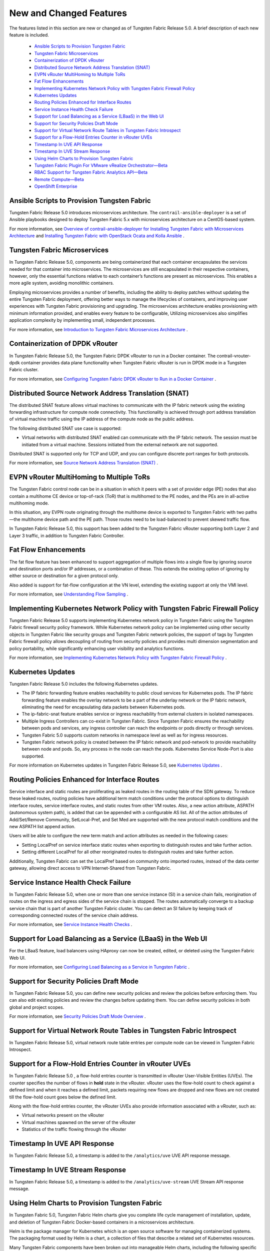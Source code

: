
========================
New and Changed Features
========================

The features listed in this section are new or changed as of Tungsten Fabric Release 5.0. A brief description of each new feature is included.

   -  `Ansible Scripts to Provision Tungsten Fabric`_ 


   -  `Tungsten Fabric Microservices`_ 


   -  `Containerization of DPDK vRouter`_ 


   -  `Distributed Source Network Address Translation (SNAT)`_ 


   -  `EVPN vRouter MultiHoming to Multiple ToRs`_ 


   -  `Fat Flow Enhancements`_ 


   -  `Implementing Kubernetes Network Policy with Tungsten Fabric Firewall Policy`_ 


   -  `Kubernetes Updates`_ 


   -  `Routing Policies Enhanced for Interface Routes`_ 


   -  `Service Instance Health Check Failure`_ 


   -  `Support for Load Balancing as a Service (LBaaS) in the Web UI`_ 


   -  `Support for Security Policies Draft Mode`_ 


   -  `Support for Virtual Network Route Tables in Tungsten Fabric Introspect`_ 


   -  `Support for a Flow-Hold Entries Counter in vRouter UVEs`_ 


   -  `Timestamp In UVE API Response`_ 


   -  `Timestamp In UVE Stream Response`_ 


   -  `Using Helm Charts to Provision Tungsten Fabric`_ 


   -  `Tungsten Fabric Plugin For VMware vRealize Orchestrator—Beta`_ 


   -  `RBAC Support for Tungsten Fabric Analytics API—Beta`_ 


   -  `Remote Compute—Beta`_ 


   -  `OpenShift Enterprise`_ 




Ansible Scripts to Provision Tungsten Fabric
--------------------------------------------

Tungsten Fabric Release 5.0 introduces microservices architecture. The ``contrail-ansible-deployer`` is a set of Ansible playbooks designed to deploy Tungsten Fabric 5.x with microservices architecture on a CentOS-based system.

For more information, see `Overview of contrail-ansible-deployer for Installing Tungsten Fabric with Microservices Architecture`_  and `Installing Tungsten Fabric with OpenStack Ocata and Kolla Ansible`_  .



Tungsten Fabric Microservices
-----------------------------

In Tungsten Fabric Release 5.0, components are being containerized that each container encapsulates the services needed for that container into microservices. The microservices are still encapsulated in their respective containers, however, only the essential functions relative to each container’s functions are present as microservices. This enables a more agile system, avoiding monolithic containers.

Employing microservices provides a number of benefits, including the ability to deploy patches without updating the entire Tungsten Fabric deployment, offering better ways to manage the lifecycles of containers, and improving user experiences with Tungsten Fabric provisioning and upgrading. The microservices architecture enables provisioning with minimum information provided, and enables every feature to be configurable, Utilizing microservices also simplifies application complexity by implementing small, independent processes.

For more information, see `Introduction to Tungsten Fabric Microservices Architecture`_  .



Containerization of DPDK vRouter
--------------------------------

In Tungsten Fabric Release 5.0, the Tungsten Fabric DPDK vRouter to run in a Docker container. The contrail-vrouter-dpdk container provides data plane functionality when Tungsten Fabric vRouter is run in DPDK mode in a Tungsten Fabric cluster.

For more information, see `Configuring Tungsten Fabric DPDK vRouter to Run in a Docker Container`_  .



Distributed Source Network Address Translation (SNAT)
-----------------------------------------------------

The distributed SNAT feature allows virtual machines to communicate with the IP fabric network using the existing forwarding infrastructure for compute node connectivity. This functionality is achieved through port address translation of virtual machine traffic using the IP address of the compute node as the public address.

The following distributed SNAT use case is supported:

- Virtual networks with distributed SNAT enabled can communicate with the IP fabric network. The session must be initiated from a virtual machine. Sessions initiated from the external network are not supported.


Distributed SNAT is supported only for TCP and UDP, and you can configure discrete port ranges for both protocols.

For more information, see `Source Network Address Translation (SNAT)`_  .



EVPN vRouter MultiHoming to Multiple ToRs
-----------------------------------------

The Tungsten Fabric control node can be in a situation in which it peers with a set of provider edge (PE) nodes that also contain a multihome CE device or top-of-rack (ToR) that is multihomed to the PE nodes, and the PEs are in all-active multihoming mode.

In this situation, any EVPN route originating through the multihome device is exported to Tungsten Fabric with two paths—the multihome device path and the PE path. Those routes need to be load-balanced to prevent skewed traffic flow.

In Tungsten Fabric Release 5.0, this support has been added to the Tungsten Fabric vRouter supporting both Layer 2 and Layer 3 traffic, in addition to Tungsten Fabric Controller.



Fat Flow Enhancements
---------------------

The fat flow feature has been enhanced to support aggregation of multiple flows into a single flow by ignoring source and destination ports and/or IP addresses, or a combination of these. This extends the existing option of ignoring by either source or destination for a given protocol only.

Also added is support for fat-flow configuration at the VN level, extending the existing support at only the VMI level.

For more information, see `Understanding Flow Sampling`_  .



Implementing Kubernetes Network Policy with Tungsten Fabric Firewall Policy
---------------------------------------------------------------------------

Tungsten Fabric Release 5.0 supports implementing Kubernetes network policy in Tungsten Fabric using the Tungsten Fabric firewall security policy framework. While Kubernetes network policy can be implemented using other security objects in Tungsten Fabric like security groups and Tungsten Fabric network policies, the support of tags by Tungsten Fabric firewall policy allows decoupling of routing from security policies and provides multi dimension segmentation and policy portability, while significantly enhancing user visibility and analytics functions.

For more information, see `Implementing Kubernetes Network Policy with Tungsten Fabric Firewall Policy`_  .



Kubernetes Updates
------------------

Tungsten Fabric Release 5.0 includes the following Kubernetes updates.

- The IP fabric forwarding feature enables reachability to public cloud services for Kubernetes pods. The IP fabric forwarding feature enables the overlay network to be a part of the underlay network or the IP fabric network, eliminating the need for encapsulating data packets between Kubernetes pods.


- The ip-fabric-snat feature enables service or ingress reachability from external clusters in isolated namespaces.


- Multiple Ingress Controllers can co-exist in Tungsten Fabric. Since Tungsten Fabric ensures the reachability between pods and services, any ingress controller can reach the endpoints or pods directly or through services.


- Tungsten Fabric 5.0 supports custom networks in namespace level as well as for ingress resources.


- Tungsten Fabric network policy is created between the IP fabric network and pod-network to provide reachability between node and pods. So, any process in the node can reach the pods. Kubernetes Service Node-Port is also supported.


For more information on Kubernetes updates in Tungsten Fabric Release 5.0, see `Kubernetes Updates`_  .



Routing Policies Enhanced for Interface Routes
----------------------------------------------

Service interface and static routes are proliferating as leaked routes in the routing table of the SDN gateway. To reduce these leaked routes, routing policies have additional term match conditions under the protocol options to distinguish interface routes, service interface routes, and static routes from other VM routes. Also, a new action attribute, ASPATH (autonomous system path), is added that can be appended with a configurable AS list. All of the action attributes of Add/Set/Remove Community, SetLocal-Pref, and Set Med are supported with the new protocol match conditions and the new ASPATH list append action.

Users will be able to configure the new term match and action attributes as needed in the following cases:

- Setting LocalPref on service interface static routes when exporting to distinguish routes and take further action.


- Setting different LocalPref for all other reoriginated routes to distinguish routes and take further action.


Additionally, Tungsten Fabric can set the LocalPref based on community onto imported routes, instead of the data center gateway, allowing direct access to VPN Internet-Shared from Tungsten Fabric.



Service Instance Health Check Failure
-------------------------------------

In Tungsten Fabric Release 5.0, when one or more than one service instance (SI) in a service chain fails, reorigination of routes on the ingress and egress sides of the service chain is stopped. The routes automatically converge to a backup service chain that is part of another Tungsten Fabric cluster. You can detect an SI failure by keeping track of corresponding connected routes of the service chain address.

For more information, see `Service Instance Health Checks`_  .



Support for Load Balancing as a Service (LBaaS) in the Web UI
-------------------------------------------------------------

For the LBaaS feature, load balancers using HAproxy can now be created, edited, or deleted using the Tungsten Fabric Web UI.

For more information, see `Configuring Load Balancing as a Service in Tungsten Fabric`_  .



Support for Security Policies Draft Mode
----------------------------------------

In Tungsten Fabric Release 5.0, you can define new security policies and review the policies before enforcing them. You can also edit existing policies and review the changes before updating them. You can define security policies in both global and project scopes.

For more information, see `Security Policies Draft Mode Overview`_  .



Support for Virtual Network Route Tables in Tungsten Fabric Introspect
----------------------------------------------------------------------

In Tungsten Fabric Release 5.0, virtual network route table entries per compute node can be viewed in Tungsten Fabric Introspect.



Support for a Flow-Hold Entries Counter in vRouter UVEs
--------------------------------------------------------

In Tungsten Fabric Release 5.0 , a flow-hold entries counter is transmitted in vRouter User-Visible Entities (UVEs). The counter specifies the number of flows in **hold** state in the vRouter. vRouter uses the flow-hold count to check against a defined limit and when it reaches a defined limit, packets requiring new flows are dropped and new flows are not created till the flow-hold count goes below the defined limit.

Along with the flow-hold entries counter, the vRouter UVEs also provide information associated with a vRouter, such as:

- Virtual networks present on the vRouter


- Virtual machines spawned on the server of the vRouter


- Statistics of the traffic flowing through the vRouter




Timestamp In UVE API Response
-----------------------------

In Tungsten Fabric Release 5.0, a timestamp is added to the ``/analytics/uve`` UVE API response message.



Timestamp In UVE Stream Response
--------------------------------

In Tungsten Fabric Release 5.0, a timestamp is added to the ``/analytics/uve-stream`` UVE Stream API response message.



Using Helm Charts to Provision Tungsten Fabric
----------------------------------------------

In Tungsten Fabric 5.0, Tungsten Fabric Helm charts give you complete life cycle management of installation, update, and deletion of Tungsten Fabric Docker-based containers in a microservices architecture.

Helm is the package manager for Kubernetes which is an open source software for managing containerized systems. The packaging format used by Helm is a chart, a collection of files that describe a related set of Kubernetes resources.

Many Tungsten Fabric components have been broken out into manageable Helm charts, including the following specific features:

- Tungsten Fabric service and IP address numbers are configurable by means of Helm charts.


- Ingress controllers can be implemented by means of Helm charts.


For more information, see:

-  `Installing and Managing Tungsten Fabric 5.0 Microservices Architecture Using Helm Charts`_  


-  `Using Helm Charts to Provision Multinode Tungsten Fabric OpenStack Ocata with High Availability`_  


-  `Using Helm Charts to Provision All-in-One Tungsten Fabric with OpenStack Ocata`_  


-  `Accessing a Tungsten Fabric OpenStack Helm Cluster`_  


-  `Frequently Asked Questions About Tungsten Fabric and Helm Charts`_  




Tungsten Fabric Plugin For VMware vRealize Orchestrator—Beta
------------------------------------------------------------

The Tungsten Fabric plugin for VMware vRealize Orchestrator is available as a Beta feature in Tungsten Fabric Release 5.0. You can use the dedicated Tungsten Fabric plugin to connect Tungsten Fabric to VMware vRealize Orchestrator (vRO). vRO is used to automate the management processes in data centers. You can use the Tungsten Fabric plugin to view the Tungsten Fabric controller configurations in the vRO inventory. You can also use the plugin to modify configurations by using vRO workflows. You can deploy the Tungsten Fabric plugin in any Java Virtual Machine (JVM) compatible language and load it on an active vRO instance.

See `Integrating Tungsten Fabric with VMware vRealize Orchestrator.`_  



RBAC Support for Tungsten Fabric Analytics API—Beta
---------------------------------------------------

In Tungsten Fabric Release 5.0, the Tungsten Fabric Analytics API supports role-based access control (RBAC) as a Beta feature. Based on the user privileges, the logged-in user can access network monitoring information. Tungsten Fabric Analytics API provides this information by mapping the user query and the UVE to the configuration objects on which RBAC rules are applied.



Remote Compute—Beta
-------------------

Remote compute is available as a Beta feature. The remote compute feature enables the deployment of Tungsten Fabric in many small distributed data centers, up to hundreds or even thousands, for telecommunications point-of-presence (PoPs) or central offices (COs). Because each small datacenter has only a small number of computes running only a few applications, it is not cost-effective to deploy a full Tungsten Fabric cluster of nodes of control, configuration, analytics, database, and the like, on dedicated servers in each distributed PoP. Additionally, manually managing hundreds or thousands of clusters is not feasible operationally.

Remote compute implements a subcluster that manages compute nodes at remote sites to receive configurations and exchange routes.

For more information, see `Remote Compute`_  .



OpenShift Enterprise
--------------------

OpenShift Enterprise is *not* supported in Tungsten Fabric Release 5.0. OpenShift Origin 3.7 is supported.


.. _Overview of contrail-ansible-deployer for Installing Tungsten Fabric with Microservices Architecture: https://www.juniper.net/documentation/en_US/contrail5.0/topics/concept/install-contrail-overview-ansible-50.html

.. _Installing Tungsten Fabric with OpenStack Ocata and Kolla Ansible: https://www.juniper.net/documentation/en_US/contrail5.0/topics/concept/install-contrail-ocata-kolla-50.html

.. _Introduction to Tungsten Fabric Microservices Architecture: https://www.juniper.net/documentation/en_US/contrail5.0/topics/concept/intro-microservices.html

.. _Configuring Tungsten Fabric DPDK vRouter to Run in a Docker Container: https://www.juniper.net/documentation/en_US/contrail5.0/topics/task/configuration/containerzing-contrail-dpdk-vrouter.html

.. _Source Network Address Translation (SNAT): https://www.juniper.net/documentation/en_US/contrail5.0/topics/task/configuration/snat-vnc.html

.. _Understanding Flow Sampling: https://www.juniper.net/documentation/en_US/contrail5.0/topics/concept/flow-sample-overview.html

.. _Implementing Kubernetes Network Policy with Tungsten Fabric Firewall Policy: https://www.juniper.net/documentation/en_US/contrail5.0/topics/concept/k8s-network-policy.html

.. _Kubernetes Updates: https://www.juniper.net/documentation/en_US/contrail5.0/topics/concept/k8s-ip-fabric.html

.. _Service Instance Health Checks: https://www.juniper.net/documentation/en_US/contrail5.0/topics/topic-map/service-instance-health-check.html

.. _Configuring Load Balancing as a Service in Tungsten Fabric: https://www.juniper.net/documentation/en_US/contrail5.0/topics/task/configuration/load-balance-as-service-vnc.html

.. _Security Policies Draft Mode Overview: https://www.juniper.net/documentation/en_US/contrail5.0/topics/concept/security-policy-draft-mode.html

.. _Installing and Managing Tungsten Fabric 5.0 Microservices Architecture Using Helm Charts: https://www.juniper.net/documentation/en_US/contrail5.0/topics/concept/install-microsvcs-helm-chart-50.html

.. _Using Helm Charts to Provision Multinode Tungsten Fabric OpenStack Ocata with High Availability: https://www.juniper.net/documentation/en_US/contrail5.0/topics/concept/install-microsvcs-helm-multi-50.html

.. _Using Helm Charts to Provision All-in-One Tungsten Fabric with OpenStack Ocata: https://www.juniper.net/documentation/en_US/contrail5.0/topics/concept/install-microsvcs-helm-aio-50.html

.. _Accessing a Tungsten Fabric OpenStack Helm Cluster: https://www.juniper.net/documentation/en_US/contrail5.0/topics/concept/access_os_helm_cluster.html

.. _Frequently Asked Questions About Tungsten Fabric and Helm Charts: https://www.juniper.net/documentation/en_US/contrail5.0/topics/concept/install-microsvcs-helm-multi-faq-50.html

.. _Integrating Tungsten Fabric with VMware vRealize Orchestrator.: https://tungstenfabric.github.io/website/Tungsten-Fabric-Architecture.html#tf-vcenter

.. _Remote Compute: https://www.juniper.net/documentation/en_US/contrail5.0/topics/concept/remote-compute-50.html
